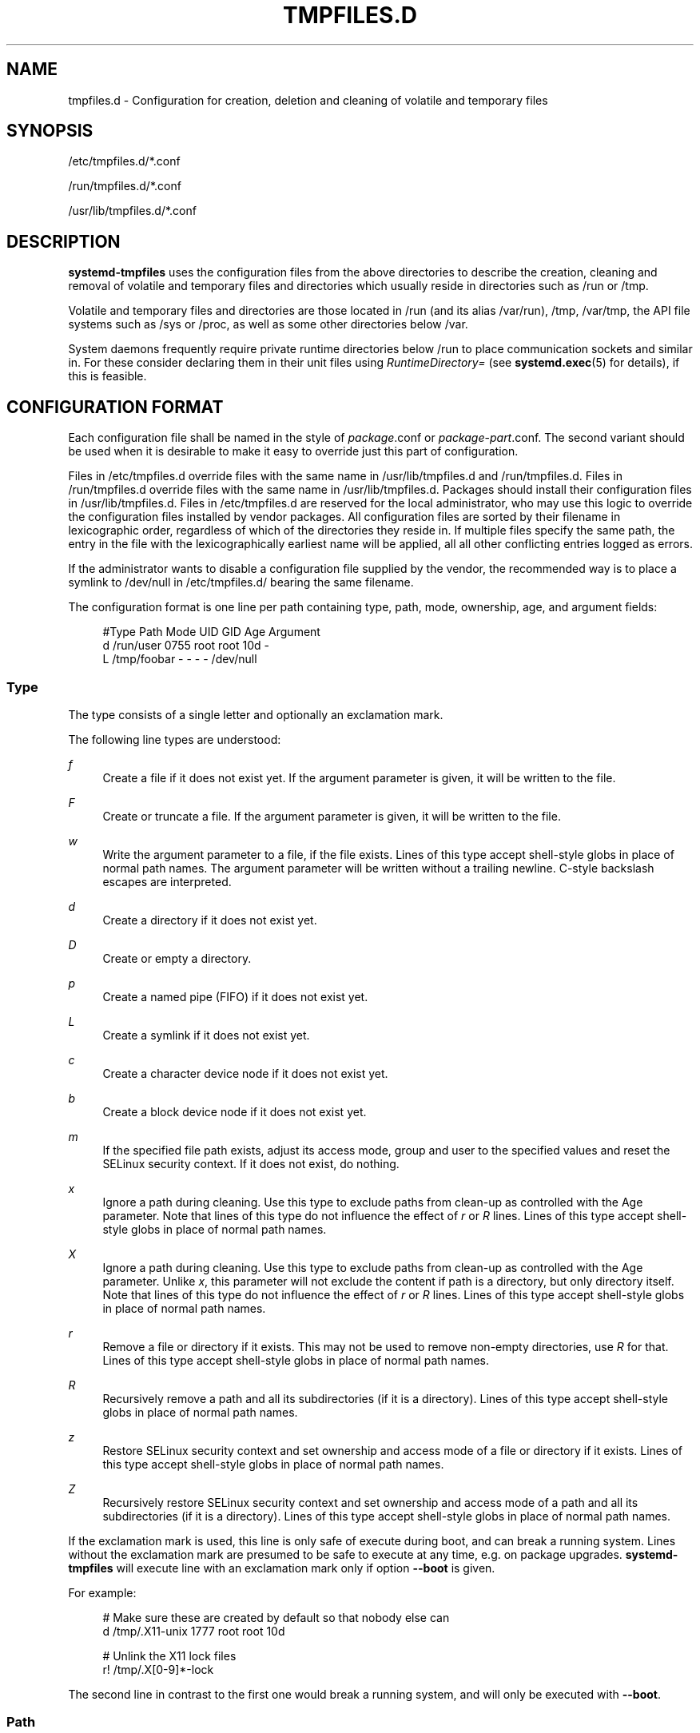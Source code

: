 '\" t
.TH "TMPFILES\&.D" "5" "" "systemd 212" "tmpfiles.d"
.\" -----------------------------------------------------------------
.\" * Define some portability stuff
.\" -----------------------------------------------------------------
.\" ~~~~~~~~~~~~~~~~~~~~~~~~~~~~~~~~~~~~~~~~~~~~~~~~~~~~~~~~~~~~~~~~~
.\" http://bugs.debian.org/507673
.\" http://lists.gnu.org/archive/html/groff/2009-02/msg00013.html
.\" ~~~~~~~~~~~~~~~~~~~~~~~~~~~~~~~~~~~~~~~~~~~~~~~~~~~~~~~~~~~~~~~~~
.ie \n(.g .ds Aq \(aq
.el       .ds Aq '
.\" -----------------------------------------------------------------
.\" * set default formatting
.\" -----------------------------------------------------------------
.\" disable hyphenation
.nh
.\" disable justification (adjust text to left margin only)
.ad l
.\" -----------------------------------------------------------------
.\" * MAIN CONTENT STARTS HERE *
.\" -----------------------------------------------------------------
.SH "NAME"
tmpfiles.d \- Configuration for creation, deletion and cleaning of volatile and temporary files
.SH "SYNOPSIS"
.PP
/etc/tmpfiles\&.d/*\&.conf
.PP
/run/tmpfiles\&.d/*\&.conf
.PP
/usr/lib/tmpfiles\&.d/*\&.conf
.SH "DESCRIPTION"
.PP
\fBsystemd\-tmpfiles\fR
uses the configuration files from the above directories to describe the creation, cleaning and removal of volatile and temporary files and directories which usually reside in directories such as
/run
or
/tmp\&.
.PP
Volatile and temporary files and directories are those located in
/run
(and its alias
/var/run),
/tmp,
/var/tmp, the API file systems such as
/sys
or
/proc, as well as some other directories below
/var\&.
.PP
System daemons frequently require private runtime directories below
/run
to place communication sockets and similar in\&. For these consider declaring them in their unit files using
\fIRuntimeDirectory=\fR
(see
\fBsystemd.exec\fR(5)
for details), if this is feasible\&.
.SH "CONFIGURATION FORMAT"
.PP
Each configuration file shall be named in the style of
\fIpackage\fR\&.conf
or
\fIpackage\fR\-\fIpart\fR\&.conf\&. The second variant should be used when it is desirable to make it easy to override just this part of configuration\&.
.PP
Files in
/etc/tmpfiles\&.d
override files with the same name in
/usr/lib/tmpfiles\&.d
and
/run/tmpfiles\&.d\&. Files in
/run/tmpfiles\&.d
override files with the same name in
/usr/lib/tmpfiles\&.d\&. Packages should install their configuration files in
/usr/lib/tmpfiles\&.d\&. Files in
/etc/tmpfiles\&.d
are reserved for the local administrator, who may use this logic to override the configuration files installed by vendor packages\&. All configuration files are sorted by their filename in lexicographic order, regardless of which of the directories they reside in\&. If multiple files specify the same path, the entry in the file with the lexicographically earliest name will be applied, all all other conflicting entries logged as errors\&.
.PP
If the administrator wants to disable a configuration file supplied by the vendor, the recommended way is to place a symlink to
/dev/null
in
/etc/tmpfiles\&.d/
bearing the same filename\&.
.PP
The configuration format is one line per path containing type, path, mode, ownership, age, and argument fields:
.sp
.if n \{\
.RS 4
.\}
.nf
#Type Path        Mode UID  GID  Age Argument
d    /run/user   0755 root root 10d \-
L    /tmp/foobar \-    \-    \-    \-   /dev/null
.fi
.if n \{\
.RE
.\}
.SS "Type"
.PP
The type consists of a single letter and optionally an exclamation mark\&.
.PP
The following line types are understood:
.PP
\fIf\fR
.RS 4
Create a file if it does not exist yet\&. If the argument parameter is given, it will be written to the file\&.
.RE
.PP
\fIF\fR
.RS 4
Create or truncate a file\&. If the argument parameter is given, it will be written to the file\&.
.RE
.PP
\fIw\fR
.RS 4
Write the argument parameter to a file, if the file exists\&. Lines of this type accept shell\-style globs in place of normal path names\&. The argument parameter will be written without a trailing newline\&. C\-style backslash escapes are interpreted\&.
.RE
.PP
\fId\fR
.RS 4
Create a directory if it does not exist yet\&.
.RE
.PP
\fID\fR
.RS 4
Create or empty a directory\&.
.RE
.PP
\fIp\fR
.RS 4
Create a named pipe (FIFO) if it does not exist yet\&.
.RE
.PP
\fIL\fR
.RS 4
Create a symlink if it does not exist yet\&.
.RE
.PP
\fIc\fR
.RS 4
Create a character device node if it does not exist yet\&.
.RE
.PP
\fIb\fR
.RS 4
Create a block device node if it does not exist yet\&.
.RE
.PP
\fIm\fR
.RS 4
If the specified file path exists, adjust its access mode, group and user to the specified values and reset the SELinux security context\&. If it does not exist, do nothing\&.
.RE
.PP
\fIx\fR
.RS 4
Ignore a path during cleaning\&. Use this type to exclude paths from clean\-up as controlled with the Age parameter\&. Note that lines of this type do not influence the effect of
\fIr\fR
or
\fIR\fR
lines\&. Lines of this type accept shell\-style globs in place of normal path names\&.
.RE
.PP
\fIX\fR
.RS 4
Ignore a path during cleaning\&. Use this type to exclude paths from clean\-up as controlled with the Age parameter\&. Unlike
\fIx\fR, this parameter will not exclude the content if path is a directory, but only directory itself\&. Note that lines of this type do not influence the effect of
\fIr\fR
or
\fIR\fR
lines\&. Lines of this type accept shell\-style globs in place of normal path names\&.
.RE
.PP
\fIr\fR
.RS 4
Remove a file or directory if it exists\&. This may not be used to remove non\-empty directories, use
\fIR\fR
for that\&. Lines of this type accept shell\-style globs in place of normal path names\&.
.RE
.PP
\fIR\fR
.RS 4
Recursively remove a path and all its subdirectories (if it is a directory)\&. Lines of this type accept shell\-style globs in place of normal path names\&.
.RE
.PP
\fIz\fR
.RS 4
Restore SELinux security context and set ownership and access mode of a file or directory if it exists\&. Lines of this type accept shell\-style globs in place of normal path names\&.
.RE
.PP
\fIZ\fR
.RS 4
Recursively restore SELinux security context and set ownership and access mode of a path and all its subdirectories (if it is a directory)\&. Lines of this type accept shell\-style globs in place of normal path names\&.
.RE
.PP
If the exclamation mark is used, this line is only safe of execute during boot, and can break a running system\&. Lines without the exclamation mark are presumed to be safe to execute at any time, e\&.g\&. on package upgrades\&.
\fBsystemd\-tmpfiles\fR
will execute line with an exclamation mark only if option
\fB\-\-boot\fR
is given\&.
.PP
For example:
.sp
.if n \{\
.RS 4
.\}
.nf
# Make sure these are created by default so that nobody else can
d /tmp/\&.X11\-unix 1777 root root 10d

# Unlink the X11 lock files
r! /tmp/\&.X[0\-9]*\-lock
.fi
.if n \{\
.RE
.\}
.sp
The second line in contrast to the first one would break a running system, and will only be executed with
\fB\-\-boot\fR\&.
.SS "Path"
.PP
The file system path specification supports simple specifier expansion\&. The following expansions are understood:
.sp
.it 1 an-trap
.nr an-no-space-flag 1
.nr an-break-flag 1
.br
.B Table\ \&1.\ \&Specifiers available
.TS
allbox tab(:);
lB lB lB.
T{
Specifier
T}:T{
Meaning
T}:T{
Details
T}
.T&
l l l
l l l
l l l
l l l
l l l.
T{
"%m"
T}:T{
Machine ID
T}:T{
The machine ID of the running system, formatted as string\&. See \fBmachine-id\fR(5) for more information\&.
T}
T{
"%b"
T}:T{
Boot ID
T}:T{
The boot ID of the running system, formatted as string\&. See \fBrandom\fR(4) for more information\&.
T}
T{
"%H"
T}:T{
Host name
T}:T{
The hostname of the running system\&.
T}
T{
"%v"
T}:T{
Kernel release
T}:T{
Identical to \fBuname \-r\fR output\&.
T}
T{
"%%"
T}:T{
Escaped %
T}:T{
Single percent sign\&.
T}
.TE
.sp 1
.SS "Mode"
.PP
The file access mode to use when creating this file or directory\&. If omitted or when set to \-, the default is used: 0755 for directories, 0644 for all other file objects\&. For
\fIz\fR,
\fIZ\fR
lines, if omitted or when set to
"\-", the file access mode will not be modified\&. This parameter is ignored for
\fIx\fR,
\fIr\fR,
\fIR\fR,
\fIL\fR
lines\&.
.SS "UID, GID"
.PP
The user and group to use for this file or directory\&. This may either be a numeric user/group ID or a user or group name\&. If omitted or when set to
"\-", the default 0 (root) is used\&. For
\fIz\fR,
\fIZ\fR
lines, when omitted or when set to \-, the file ownership will not be modified\&. These parameters are ignored for
\fIx\fR,
\fIr\fR,
\fIR\fR,
\fIL\fR
lines\&.
.SS "Age"
.PP
The date field, when set, is used to decide what files to delete when cleaning\&. If a file or directory is older than the current time minus the age field, it is deleted\&. The field format is a series of integers each followed by one of the following postfixes for the respective time units:
.PP
\fIs\fR, \fImin\fR, \fIh\fR, \fId\fR, \fIw\fR, \fIms\fR, \fIm\fR, \fIus\fR
.RS 4
.RE
.PP
If multiple integers and units are specified, the time values are summed up\&. If an integer is given without a unit, s is assumed\&.
.PP
When the age is set to zero, the files are cleaned unconditionally\&.
.PP
The age field only applies to lines starting with
\fId\fR,
\fID\fR, and
\fIx\fR\&. If omitted or set to
"\-", no automatic clean\-up is done\&.
.PP
If the age field starts with a tilde character
"~", the clean\-up is only applied to files and directories one level inside the directory specified, but not the files and directories immediately inside it\&.
.SS "Argument"
.PP
For
\fIL\fR
lines determines the destination path of the symlink\&. For
\fIc\fR,
\fIb\fR
determines the major/minor of the device node, with major and minor formatted as integers, separated by
":", e\&.g\&.
"1:3"\&. For
\fIf\fR,
\fIF\fR, and
\fIw\fR
may be used to specify a short string that is written to the file, suffixed by a newline\&. Ignored for all other lines\&.
.SH "EXAMPLE"
.PP
\fBExample\ \&1.\ \&/etc/tmpfiles.d/screen.conf example\fR
.PP
\fBscreen\fR
needs two directories created at boot with specific modes and ownership\&.
.sp
.if n \{\
.RS 4
.\}
.nf
d /run/screens  1777 root root 10d
d /run/uscreens 0755 root root 10d12h
.fi
.if n \{\
.RE
.\}
.PP
\fBExample\ \&2.\ \&/etc/tmpfiles.d/abrt.conf example\fR
.PP
\fBabrt\fR
needs a directory created at boot with specific mode and ownership and its content should be preserved\&.
.sp
.if n \{\
.RS 4
.\}
.nf
d /var/tmp/abrt 0755 abrt abrt
x /var/tmp/abrt/*
.fi
.if n \{\
.RE
.\}
.SH "SEE ALSO"
.PP
\fBsystemd\fR(1),
\fBsystemd-tmpfiles\fR(8),
\fBsystemd-delta\fR(1),
\fBsystemd.exec\fR(5)
